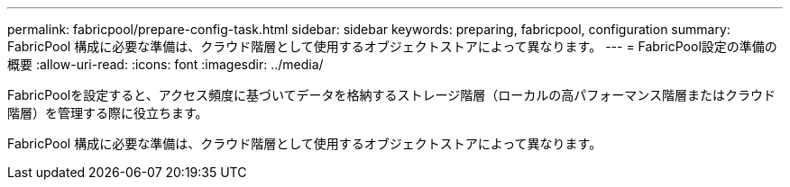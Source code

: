 ---
permalink: fabricpool/prepare-config-task.html 
sidebar: sidebar 
keywords: preparing, fabricpool, configuration 
summary: FabricPool 構成に必要な準備は、クラウド階層として使用するオブジェクトストアによって異なります。 
---
= FabricPool設定の準備の概要
:allow-uri-read: 
:icons: font
:imagesdir: ../media/


[role="lead"]
FabricPoolを設定すると、アクセス頻度に基づいてデータを格納するストレージ階層（ローカルの高パフォーマンス階層またはクラウド階層）を管理する際に役立ちます。

FabricPool 構成に必要な準備は、クラウド階層として使用するオブジェクトストアによって異なります。
